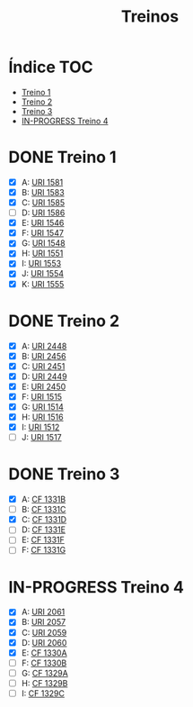 #+TITLE: Treinos
#+STARTUP: nofold

* Índice :TOC:
- [[#treino-1][Treino 1]]
- [[#treino-2][Treino 2]]
- [[#treino-3][Treino 3]]
- [[#in-progress-treino-4][IN-PROGRESS Treino 4]]

* DONE Treino 1
- [X] A: [[https://www.urionlinejudge.com.br/judge/problems/view/1581][URI 1581]]
- [X] B: [[https://www.urionlinejudge.com.br/judge/problems/view/1583][URI 1583]]
- [X] C: [[https://www.urionlinejudge.com.br/judge/problems/view/1585][URI 1585]]
- [-] D: [[https://www.urionlinejudge.com.br/judge/problems/view/1586][URI 1586]]
- [X] E: [[https://www.urionlinejudge.com.br/judge/problems/view/1546][URI 1546]]
- [X] F: [[https://www.urionlinejudge.com.br/judge/problems/view/1547][URI 1547]]
- [X] G: [[https://www.urionlinejudge.com.br/judge/problems/view/1548][URI 1548]]
- [X] H: [[https://www.urionlinejudge.com.br/judge/problems/view/1551][URI 1551]]
- [X] I: [[https://www.urionlinejudge.com.br/judge/problems/view/1553][URI 1553]]
- [X] J: [[https://www.urionlinejudge.com.br/judge/problems/view/1554][URI 1554]]
- [X] K: [[https://www.urionlinejudge.com.br/judge/problems/view/1555][URI 1555]]

* DONE Treino 2
- [X] A: [[https://www.urionlinejudge.com.br/judge/problems/view/2448][URI 2448]]
- [X] B: [[https://www.urionlinejudge.com.br/judge/problems/view/2456][URI 2456]]
- [X] C: [[https://www.urionlinejudge.com.br/judge/problems/view/2451][URI 2451]]
- [X] D: [[https://www.urionlinejudge.com.br/judge/problems/view/2449][URI 2449]]
- [X] E: [[https://www.urionlinejudge.com.br/judge/problems/view/2450][URI 2450]]
- [X] F: [[https://www.urionlinejudge.com.br/judge/problems/view/1515][URI 1515]]
- [X] G: [[https://www.urionlinejudge.com.br/judge/problems/view/1514][URI 1514]]
- [X] H: [[https://www.urionlinejudge.com.br/judge/problems/view/1516][URI 1516]]
- [X] I: [[https://www.urionlinejudge.com.br/judge/problems/view/1512][URI 1512]]
- [ ] J: [[https://www.urionlinejudge.com.br/judge/problems/view/1517][URI 1517]]

* DONE Treino 3
- [X] A: [[https://codeforces.com/problemset/problem/1331/B][CF 1331B]]
- [ ] B: [[https://codeforces.com/problemset/problem/1331/C][CF 1331C]]
- [X] C: [[https://codeforces.com/problemset/problem/1331/D][CF 1331D]]
- [ ] D: [[https://codeforces.com/problemset/problem/1331/E][CF 1331E]]
- [ ] E: [[https://codeforces.com/problemset/problem/1331/F][CF 1331F]]
- [ ] F: [[https://codeforces.com/problemset/problem/1331/G][CF 1331G]]

* IN-PROGRESS Treino 4
- [X] A: [[https://www.urionlinejudge.com.br/judge/problems/view/2061][URI 2061]]
- [X] B: [[https://www.urionlinejudge.com.br/judge/problems/view/2057][URI 2057]]
- [X] C: [[https://www.urionlinejudge.com.br/judge/problems/view/2059][URI 2059]]
- [X] D: [[https://www.urionlinejudge.com.br/judge/problems/view/2060][URI 2060]]
- [X] E: [[https://codeforces.com/contest/1330/problem/A][CF 1330A]]
- [ ] F: [[https://codeforces.com/contest/1330/problem/B][CF 1330B]]
- [ ] G: [[https://codeforces.com/contest/1329/problem/A][CF 1329A]]
- [-] H: [[https://codeforces.com/contest/1329/problem/B][CF 1329B]]
- [ ] I: [[https://codeforces.com/contest/1329/problem/C][CF 1329C]]
